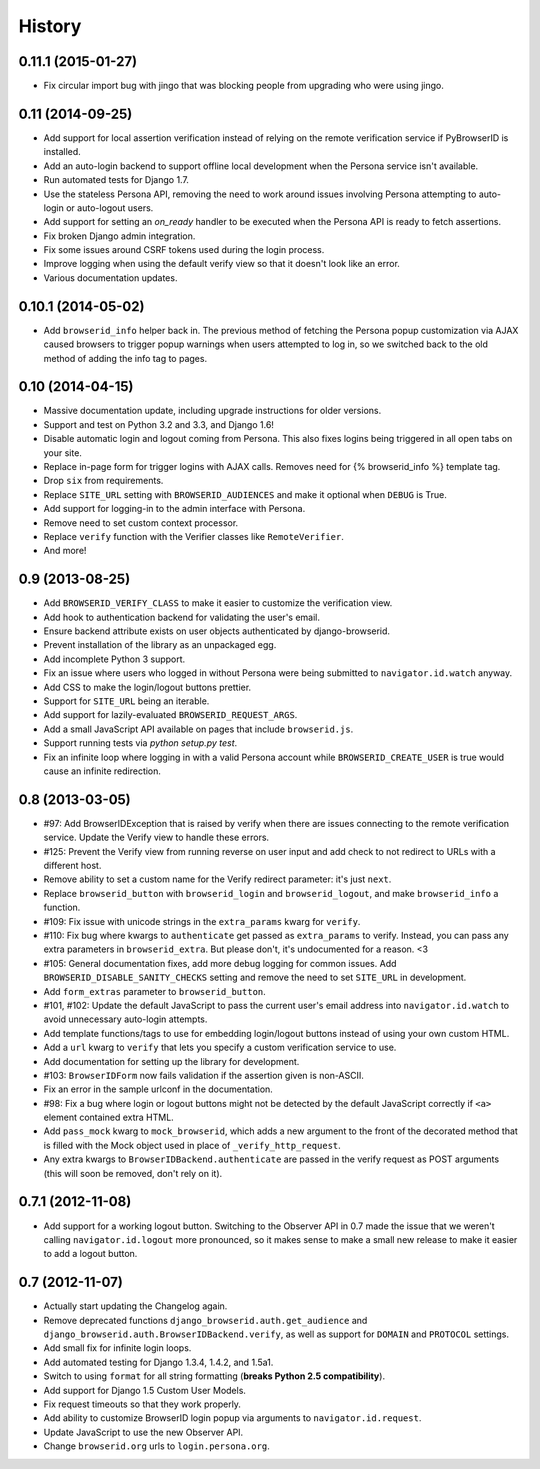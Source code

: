 .. :changelog:

History
-------

0.11.1 (2015-01-27)
+++++++++++++++++++
- Fix circular import bug with jingo that was blocking people from upgrading
  who were using jingo.


0.11 (2014-09-25)
+++++++++++++++++++
- Add support for local assertion verification instead of relying on the remote
  verification service if PyBrowserID is installed.

- Add an auto-login backend to support offline local development when the
  Persona service isn't available.

- Run automated tests for Django 1.7.

- Use the stateless Persona API, removing the need to work around issues
  involving Persona attempting to auto-login or auto-logout users.

- Add support for setting an `on_ready` handler to be executed when the Persona
  API is ready to fetch assertions.

- Fix broken Django admin integration.

- Fix some issues around CSRF tokens used during the login process.

- Improve logging when using the default verify view so that it doesn't look
  like an error.

- Various documentation updates.


0.10.1 (2014-05-02)
+++++++++++++++++++
- Add ``browserid_info`` helper back in. The previous method of fetching the
  Persona popup customization via AJAX caused browsers to trigger popup
  warnings when users attempted to log in, so we switched back to the old
  method of adding the info tag to pages.


0.10 (2014-04-15)
+++++++++++++++++
- Massive documentation update, including upgrade instructions for older
  versions.

- Support and test on Python 3.2 and 3.3, and Django 1.6!

- Disable automatic login and logout coming from Persona. This also fixes
  logins being triggered in all open tabs on your site.

- Replace in-page form for trigger logins with AJAX calls. Removes need for
  {% browserid_info %} template tag.

- Drop ``six`` from requirements.

- Replace ``SITE_URL`` setting with ``BROWSERID_AUDIENCES`` and make it
  optional when ``DEBUG`` is True.

- Add support for logging-in to the admin interface with Persona.

- Remove need to set custom context processor.

- Replace ``verify`` function with the Verifier classes like
  ``RemoteVerifier``.

- And more!


0.9 (2013-08-25)
++++++++++++++++
- Add ``BROWSERID_VERIFY_CLASS`` to make it easier to customize the verification view.

- Add hook to authentication backend for validating the user's email.

- Ensure backend attribute exists on user objects authenticated by django-browserid.

- Prevent installation of the library as an unpackaged egg.

- Add incomplete Python 3 support.

- Fix an issue where users who logged in without Persona were being submitted to
  ``navigator.id.watch`` anyway.

- Add CSS to make the login/logout buttons prettier.

- Support for ``SITE_URL`` being an iterable.

- Add support for lazily-evaluated ``BROWSERID_REQUEST_ARGS``.

- Add a small JavaScript API available on pages that include ``browserid.js``.

- Support running tests via `python setup.py test`.

- Fix an infinite loop where logging in with a valid Persona account while
  ``BROWSERID_CREATE_USER`` is true would cause an infinite redirection.


0.8 (2013-03-05)
++++++++++++++++

- #97: Add BrowserIDException that is raised by verify when there are issues
  connecting to the remote verification service. Update the Verify view to handle
  these errors.

- #125: Prevent the Verify view from running reverse on user input and add check
  to not redirect to URLs with a different host.

- Remove ability to set a custom name for the Verify redirect parameter: it's
  just ``next``.

- Replace ``browserid_button`` with ``browserid_login`` and
  ``browserid_logout``, and make ``browserid_info`` a function.

- #109: Fix issue with unicode strings in the ``extra_params`` kwarg for
  ``verify``.

- #110: Fix bug where kwargs to ``authenticate`` get passed as ``extra_params``
  to verify. Instead, you can pass any extra parameters in ``browserid_extra``.
  But please don't, it's undocumented for a reason. <3

- #105: General documentation fixes, add more debug logging for common issues.
  Add ``BROWSERID_DISABLE_SANITY_CHECKS`` setting and remove the need to set
  ``SITE_URL`` in development.

- Add ``form_extras`` parameter to ``browserid_button``.

- #101, #102: Update the default JavaScript to pass the current user's email
  address into ``navigator.id.watch`` to avoid unnecessary auto-login attempts.

- Add template functions/tags to use for embedding login/logout buttons instead
  of using your own custom HTML.

- Add a ``url`` kwarg to ``verify`` that lets you specify a custom verification
  service to use.

- Add documentation for setting up the library for development.

- #103: ``BrowserIDForm`` now fails validation if the assertion given is
  non-ASCII.

- Fix an error in the sample urlconf in the documentation.

- #98: Fix a bug where login or logout buttons might not be detected by the
  default JavaScript correctly if ``<a>`` element contained extra HTML.

- Add ``pass_mock`` kwarg to ``mock_browserid``, which adds a new argument to
  the front of the decorated method that is filled with the Mock object used
  in place of ``_verify_http_request``.

- Any extra kwargs to ``BrowserIDBackend.authenticate`` are passed in the verify
  request as POST arguments (this will soon be removed, don't rely on it).

0.7.1 (2012-11-08)
++++++++++++++++++

- Add support for a working logout button. Switching to the Observer API in 0.7
  made the issue that we weren't calling ``navigator.id.logout`` more
  pronounced, so it makes sense to make a small new release to make it easier
  to add a logout button.

0.7 (2012-11-07)
++++++++++++++++
- Actually start updating the Changelog again.

- Remove deprecated functions ``django_browserid.auth.get_audience`` and
  ``django_browserid.auth.BrowserIDBackend.verify``, as well as support for
  ``DOMAIN`` and ``PROTOCOL`` settings.

- Add small fix for infinite login loops.

- Add automated testing for Django 1.3.4, 1.4.2, and 1.5a1.

- Switch to using ``format`` for all string formatting (**breaks Python 2.5
  compatibility**).

- Add support for Django 1.5 Custom User Models.

- Fix request timeouts so that they work properly.

- Add ability to customize BrowserID login popup via arguments to
  ``navigator.id.request``.

- Update JavaScript to use the new Observer API.

- Change ``browserid.org`` urls to ``login.persona.org``.
